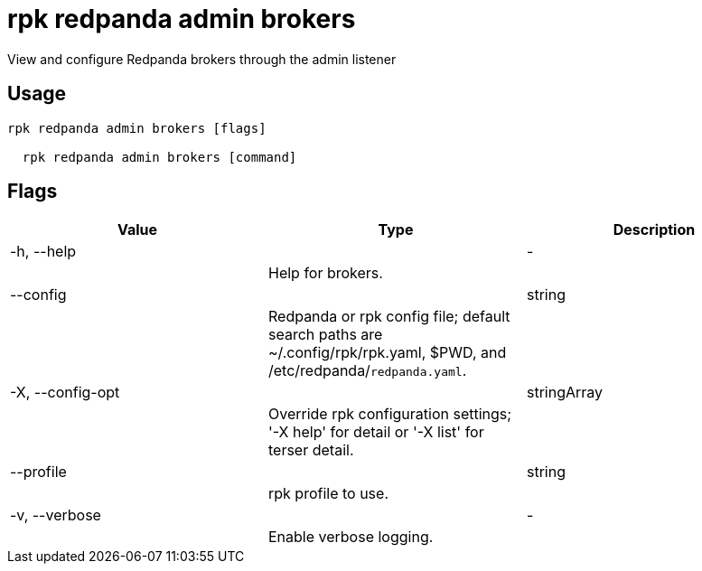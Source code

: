 = rpk redpanda admin brokers
:description: rpk redpanda admin brokers

View and configure Redpanda brokers through the admin listener

== Usage

[,bash]
----
rpk redpanda admin brokers [flags]
  rpk redpanda admin brokers [command]
----

== Flags

[cols="1m,1a,2a]
|===
|*Value* |*Type* |*Description*

|-h, --help ||- ||Help for brokers. |

|--config ||string ||Redpanda or rpk config file; default search paths are ~/.config/rpk/rpk.yaml, $PWD, and /etc/redpanda/`redpanda.yaml`. |

|-X, --config-opt ||stringArray ||Override rpk configuration settings; '-X help' for detail or '-X list' for terser detail. |

|--profile ||string ||rpk profile to use. |

|-v, --verbose ||- ||Enable verbose logging. |
|===